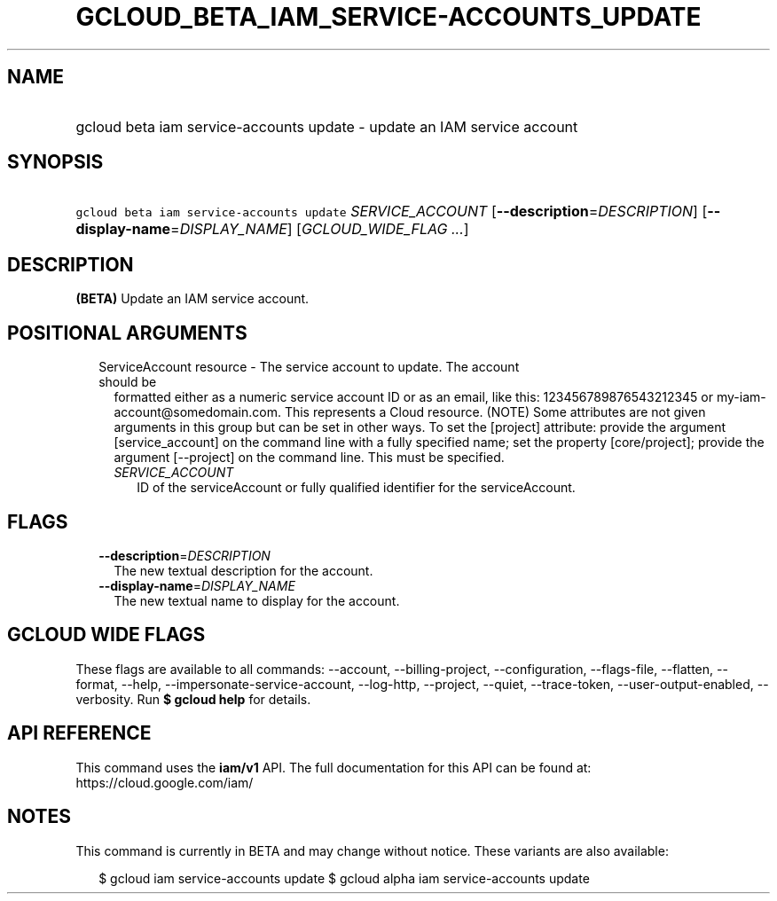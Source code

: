 
.TH "GCLOUD_BETA_IAM_SERVICE\-ACCOUNTS_UPDATE" 1



.SH "NAME"
.HP
gcloud beta iam service\-accounts update \- update an IAM service account



.SH "SYNOPSIS"
.HP
\f5gcloud beta iam service\-accounts update\fR \fISERVICE_ACCOUNT\fR [\fB\-\-description\fR=\fIDESCRIPTION\fR] [\fB\-\-display\-name\fR=\fIDISPLAY_NAME\fR] [\fIGCLOUD_WIDE_FLAG\ ...\fR]



.SH "DESCRIPTION"

\fB(BETA)\fR Update an IAM service account.



.SH "POSITIONAL ARGUMENTS"

.RS 2m
.TP 2m

ServiceAccount resource \- The service account to update. The account should be
formatted either as a numeric service account ID or as an email, like this:
123456789876543212345 or my\-iam\-account@somedomain.com. This represents a
Cloud resource. (NOTE) Some attributes are not given arguments in this group but
can be set in other ways. To set the [project] attribute: provide the argument
[service_account] on the command line with a fully specified name; set the
property [core/project]; provide the argument [\-\-project] on the command line.
This must be specified.

.RS 2m
.TP 2m
\fISERVICE_ACCOUNT\fR
ID of the serviceAccount or fully qualified identifier for the serviceAccount.


.RE
.RE
.sp

.SH "FLAGS"

.RS 2m
.TP 2m
\fB\-\-description\fR=\fIDESCRIPTION\fR
The new textual description for the account.

.TP 2m
\fB\-\-display\-name\fR=\fIDISPLAY_NAME\fR
The new textual name to display for the account.


.RE
.sp

.SH "GCLOUD WIDE FLAGS"

These flags are available to all commands: \-\-account, \-\-billing\-project,
\-\-configuration, \-\-flags\-file, \-\-flatten, \-\-format, \-\-help,
\-\-impersonate\-service\-account, \-\-log\-http, \-\-project, \-\-quiet,
\-\-trace\-token, \-\-user\-output\-enabled, \-\-verbosity. Run \fB$ gcloud
help\fR for details.



.SH "API REFERENCE"

This command uses the \fBiam/v1\fR API. The full documentation for this API can
be found at: https://cloud.google.com/iam/



.SH "NOTES"

This command is currently in BETA and may change without notice. These variants
are also available:

.RS 2m
$ gcloud iam service\-accounts update
$ gcloud alpha iam service\-accounts update
.RE

